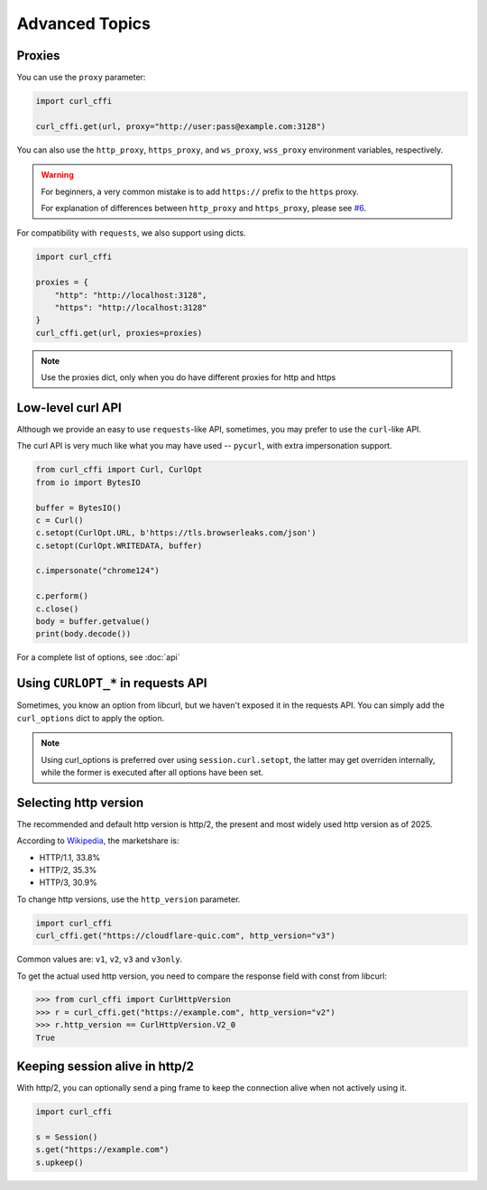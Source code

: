Advanced Topics
**************

Proxies
=======

You can use the ``proxy`` parameter:

.. code-block:: python

    import curl_cffi

    curl_cffi.get(url, proxy="http://user:pass@example.com:3128")

You can also use the ``http_proxy``, ``https_proxy``, and ``ws_proxy``, ``wss_proxy``
environment variables, respectively.

.. warning::

   For beginners, a very common mistake is to add ``https://`` prefix to the ``https`` proxy.

   For explanation of differences between ``http_proxy`` and ``https_proxy``, please see
   `#6 <https://github.com/lexiforest/curl_cffi/issues/6>`_.

For compatibility with ``requests``, we also support using dicts.

.. code-block:: python

    import curl_cffi

    proxies = {
        "http": "http://localhost:3128",
        "https": "http://localhost:3128"
    }
    curl_cffi.get(url, proxies=proxies)


.. note::

   Use the proxies dict, only when you do have different proxies for http and https


Low-level curl API
=========

Although we provide an easy to use ``requests``-like API, sometimes, you may prefer to use the ``curl``-like API.

The curl API is very much like what you may have used -- ``pycurl``, with extra impersonation support.


.. code-block:: python

    from curl_cffi import Curl, CurlOpt
    from io import BytesIO

    buffer = BytesIO()
    c = Curl()
    c.setopt(CurlOpt.URL, b'https://tls.browserleaks.com/json')
    c.setopt(CurlOpt.WRITEDATA, buffer)

    c.impersonate("chrome124")

    c.perform()
    c.close()
    body = buffer.getvalue()
    print(body.decode())

For a complete list of options, see :doc:`api`


Using ``CURLOPT_*`` in requests API
===================================

Sometimes, you know an option from libcurl, but we haven't exposed it in the requests API.
You can simply add the ``curl_options`` dict to apply the option.

.. code-block:: python


.. note::

   Using curl_options is preferred over using ``session.curl.setopt``, the latter may get
   overriden internally, while the former is executed after all options have been set.


Selecting http version
======================

The recommended and default http version is http/2, the present and most widely used http version
as of 2025.

According to `Wikipedia <https://en.wikipedia.org/wiki/HTTP>`_, the marketshare is:

- HTTP/1.1, 33.8%
- HTTP/2, 35.3%
- HTTP/3, 30.9%

To change http versions, use the ``http_version`` parameter.

.. code-block:: python

   import curl_cffi
   curl_cffi.get("https://cloudflare-quic.com", http_version="v3")

Common values are: ``v1``, ``v2``, ``v3`` and ``v3only``.

To get the actual used http version, you need to compare the response field with const from libcurl:

.. code-block:: python

    >>> from curl_cffi import CurlHttpVersion
    >>> r = curl_cffi.get("https://example.com", http_version="v2")
    >>> r.http_version == CurlHttpVersion.V2_0
    True


Keeping session alive in http/2
======

With http/2, you can optionally send a ping frame to keep the connection alive when not actively using it.


.. code-block:: python

   import curl_cffi

   s = Session()
   s.get("https://example.com")
   s.upkeep()


